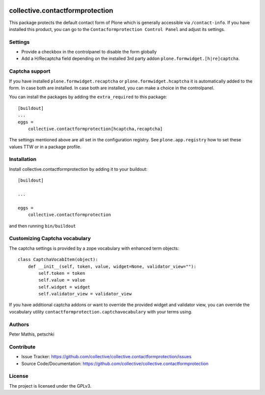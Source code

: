 .. This README is meant for consumption by humans and PyPI. PyPI can render rst files so please do not use Sphinx features.
   If you want to learn more about writing documentation, please check out: http://docs.plone.org/about/documentation_styleguide.html
   This text does not appear on PyPI or github. It is a comment.

.. image:: https://github.com/collective/collective.contactformprotection/actions/workflows/meta.yml/badge.svg
    :target: https://github.com/collective/collective.contactformprotection/actions/workflows/meta.yml


================================
collective.contactformprotection
================================

This package protects the default contact form of Plone which is generally accessible via ``/contact-info``.
If you have installed this product, you can go to the ``Contacformprotection Control Panel`` and adjust its settings.


Settings
--------

- Provide a checkbox in the controlpanel to disable the form globally
- Add a H/Recaptcha field depending on the installed 3rd party addon ``plone.formwidget.[h|re]captcha``.


Captcha support
---------------

If you have installed ``plone.formwidget.recaptcha`` or ``plone.formwidget.hcaptcha`` it is automatically
added to the form. In case both are installed. In case both are installed, you can make a choice in the controlpanel.

You can install the packages by adding the ``extra_required`` to this package::

    [buildout]
    ...
    eggs =
        collective.contactformprotection[hcaptcha,recaptcha]


The settings mentioned above are all set in the configuration registry. See ``plone.app.registry`` how to set these
values TTW or in a package profile.


Installation
------------

Install collective.contactformprotection by adding it to your buildout::

    [buildout]

    ...

    eggs =
        collective.contactformprotection


and then running ``bin/buildout``


Customizing Captcha vocabulary
------------------------------

The captcha settings is provided by a zope vocabulary with enhanced term objects::

    class CaptchaVocabItem(object):
        def __init__(self, token, value, widget=None, validator_view=""):
            self.token = token
            self.value = value
            self.widget = widget
            self.validator_view = validator_view

If you have additional captcha addons or want to override the provided widget and validator view, you can
override the vocabulary utility ``contactformprotection.captchavocabulary`` with your terms using.



Authors
-------

Peter Mathis, petschki



Contribute
----------

- Issue Tracker: https://github.com/collective/collective.contactformprotection/issues
- Source Code/Documentation: https://github.com/collective/collective.contactformprotection


License
-------

The project is licensed under the GPLv3.
